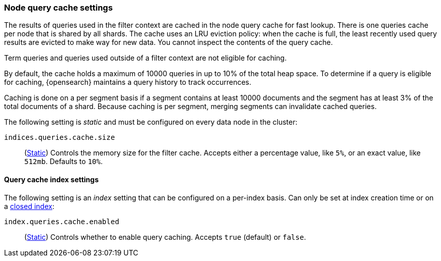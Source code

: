 [[query-cache]]
=== Node query cache settings

The results of queries used in the filter context are cached in the node query 
cache for fast lookup. There is one queries cache per node that is shared by all 
shards. The cache uses an LRU eviction policy: when the cache is full, the least 
recently used query results are evicted to make way for new data. You cannot 
inspect the contents of the query cache.

Term queries and queries used outside of a filter context are not eligible for 
caching.

By default, the cache holds a maximum of 10000 queries in up to 10% of the total 
heap space. To determine if a query is eligible for caching, {opensearch} maintains a 
query history to track occurrences.

Caching is done on a per segment basis if a segment contains at least 10000 
documents and the segment has at least 3% of the total documents of a shard. 
Because caching is per segment, merging segments can invalidate cached queries.

The following setting is _static_ and must be configured on every data node in
the cluster:

`indices.queries.cache.size`::
(<<static-cluster-setting,Static>>)
Controls the memory size for the filter cache. Accepts
either a percentage value, like `5%`, or an exact value, like `512mb`. Defaults to `10%`.

[[query-cache-index-settings]]
==== Query cache index settings

The following setting is an _index_ setting that can be configured on a 
per-index basis. Can only be set at index creation time or on a
<<indices-open-close,closed index>>:

`index.queries.cache.enabled`::
(<<index-modules-settings,Static>>)
Controls whether to enable query caching. Accepts `true` (default) or
`false`.
